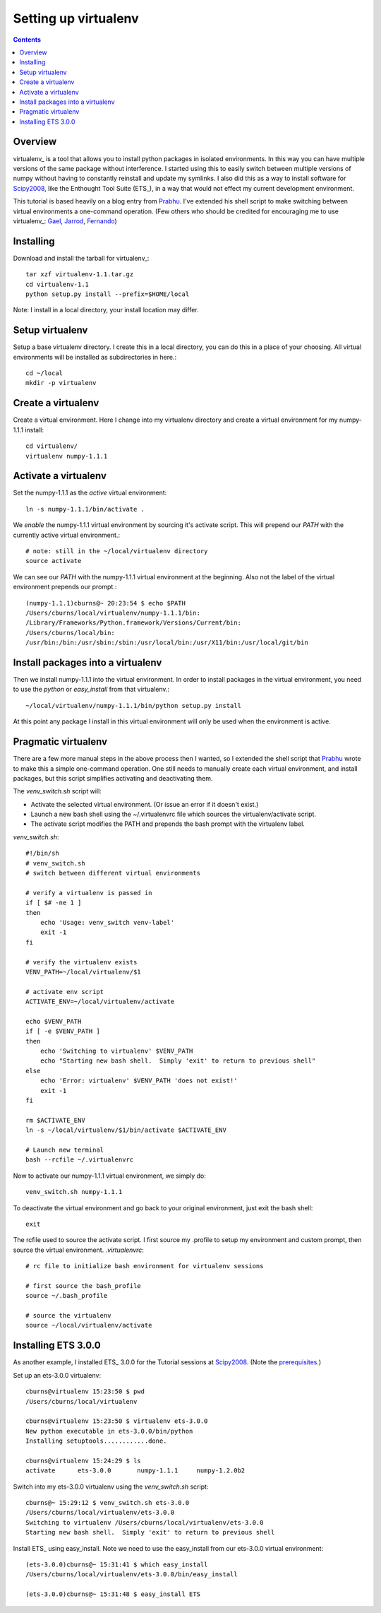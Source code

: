 Setting up virtualenv
=====================

.. Contents::

Overview
--------

virtualenv_ is a tool that allows you to install python packages in
isolated environments. In this way you can have multiple versions of
the same package without interference.  I started using this to easily
switch between multiple versions of numpy without having to constantly
reinstall and update my symlinks.  I also did this as a way to install
software for Scipy2008_, like the Enthought Tool Suite (ETS_), in a
way that would not effect my current development environment.

This tutorial is based heavily on a blog entry from Prabhu_.  I've
extended his shell script to make switching between virtual
environments a one-command operation.  (Few others who should be
credited for encouraging me to use virtualenv_: Gael_, Jarrod_,
Fernando_)


Installing
----------

Download and install the tarball for virtualenv_::

  tar xzf virtualenv-1.1.tar.gz 
  cd virtualenv-1.1
  python setup.py install --prefix=$HOME/local

Note: I install in a local directory, your install location may differ.

Setup virtualenv
----------------

Setup a base virtualenv directory.  I create this in a local
directory, you can do this in a place of your choosing.  All virtual
environments will be installed as subdirectories in here.::

  cd ~/local
  mkdir -p virtualenv

Create a virtualenv
-------------------

Create a virtual environment.  Here I change into my virtualenv
directory and create a virtual environment for my numpy-1.1.1
install::

  cd virtualenv/
  virtualenv numpy-1.1.1

Activate a virtualenv
---------------------

Set the numpy-1.1.1 as the *active* virtual environment::

  ln -s numpy-1.1.1/bin/activate .

We *enable* the numpy-1.1.1 virtual environment by sourcing it's
activate script.  This will prepend our `PATH` with the currently
active virtual environment.::

  # note: still in the ~/local/virtualenv directory
  source activate

We can see our `PATH` with the numpy-1.1.1 virtual environment at the
beginning.  Also not the label of the virtual environment prepends our
prompt.::

  (numpy-1.1.1)cburns@~ 20:23:54 $ echo $PATH
  /Users/cburns/local/virtualenv/numpy-1.1.1/bin:
  /Library/Frameworks/Python.framework/Versions/Current/bin:
  /Users/cburns/local/bin:
  /usr/bin:/bin:/usr/sbin:/sbin:/usr/local/bin:/usr/X11/bin:/usr/local/git/bin

Install packages into a virtualenv
----------------------------------

Then we install numpy-1.1.1 into the virtual environment.  In order to install
packages in the virtual environment, you need to use the *python* or
*easy_install* from that virtualenv.::

  ~/local/virtualenv/numpy-1.1.1/bin/python setup.py install

At this point any package I install in this virtual environment will
only be used when the environment is active.

Pragmatic virtualenv
--------------------

There are a few more manual steps in the above process then I wanted,
so I extended the shell script that Prabhu_ wrote to make this a
simple one-command operation.  One still needs to manually create each
virtual environment, and install packages, but this script simplifies
activating and deactivating them.

The `venv_switch.sh` script will:

* Activate the selected virtual environment. (Or issue an error if it
  doesn't exist.)
* Launch a new bash shell using the ~/.virtualenvrc file which sources
  the virtualenv/activate script.
* The activate script modifies the PATH and prepends the bash prompt
  with the virtualenv label.

`venv_switch.sh`::

    #!/bin/sh
    # venv_switch.sh
    # switch between different virtual environments

    # verify a virtualenv is passed in
    if [ $# -ne 1 ]
    then
        echo 'Usage: venv_switch venv-label'
        exit -1
    fi

    # verify the virtualenv exists
    VENV_PATH=~/local/virtualenv/$1

    # activate env script
    ACTIVATE_ENV=~/local/virtualenv/activate

    echo $VENV_PATH
    if [ -e $VENV_PATH ]
    then
        echo 'Switching to virtualenv' $VENV_PATH
        echo "Starting new bash shell.  Simply 'exit' to return to previous shell"
    else
        echo 'Error: virtualenv' $VENV_PATH 'does not exist!'
        exit -1
    fi

    rm $ACTIVATE_ENV
    ln -s ~/local/virtualenv/$1/bin/activate $ACTIVATE_ENV

    # Launch new terminal
    bash --rcfile ~/.virtualenvrc

Now to activate our numpy-1.1.1 virtual environment, we simply do::

  venv_switch.sh numpy-1.1.1

To deactivate the virtual environment and go back to your original
environment, just exit the bash shell::

  exit

The rcfile used to source the activate script.  I first source my
.profile to setup my environment and custom prompt, then source the
virtual environment.  `.virtualenvrc`::

    # rc file to initialize bash environment for virtualenv sessions

    # first source the bash_profile
    source ~/.bash_profile

    # source the virtualenv
    source ~/local/virtualenv/activate

Installing ETS 3.0.0
--------------------

As another example, I installed ETS_ 3.0.0 for the Tutorial sessions
at Scipy2008_.  (Note the prerequisites_.)

Set up an ets-3.0.0 virtualenv::

  cburns@virtualenv 15:23:50 $ pwd
  /Users/cburns/local/virtualenv

  cburns@virtualenv 15:23:50 $ virtualenv ets-3.0.0
  New python executable in ets-3.0.0/bin/python
  Installing setuptools............done.

  cburns@virtualenv 15:24:29 $ ls
  activate	ets-3.0.0	numpy-1.1.1	numpy-1.2.0b2

Switch into my ets-3.0.0 virtualenv using the `venv_switch.sh` script::

  cburns@~ 15:29:12 $ venv_switch.sh ets-3.0.0
  /Users/cburns/local/virtualenv/ets-3.0.0
  Switching to virtualenv /Users/cburns/local/virtualenv/ets-3.0.0
  Starting new bash shell.  Simply 'exit' to return to previous shell

Install ETS_ using easy_install.  Note we need to use the easy_install
from our ets-3.0.0 virtual environment::

  (ets-3.0.0)cburns@~ 15:31:41 $ which easy_install
  /Users/cburns/local/virtualenv/ets-3.0.0/bin/easy_install

  (ets-3.0.0)cburns@~ 15:31:48 $ easy_install ETS


.. _Prabhu: http://prabhuramachandran.blogspot.com/2008/03/using-virtualenv-under-linux.html
.. _Gael: http://gael-varoquaux.info/blog/
.. _Jarrod: http://jarrodmillman.blogspot.com/
.. _Fernando: http://fdoperez.blogspot.com/search/label/scipy
.. _Scipy2008: http://conference.scipy.org/
.. _prerequisites: https://svn.enthought.com/enthought/wiki/Install
